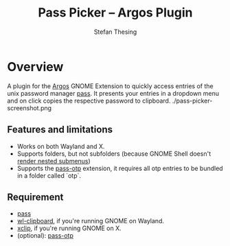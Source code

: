 #+title:    Pass Picker – Argos Plugin
#+author:   Stefan Thesing
#+email:    software@webdings.de

* Overview

A plugin for the [[https://github.com/p-e-w/argos][Argos]] GNOME Extension to quickly access entries of the unix
password manager [[https://www.passwordstore.org/][pass]].
It presents your entries in a dropdown menu and on click copies the
respective password to clipboard.
./pass-picker-screenshot.png

** Features and limitations

- Works on both Wayland and X.
- Supports folders, but not subfolders (because GNOME Shell doesn't
  [[https://github.com/p-e-w/argos#rendering][render nested submenus]])
- Supports the [[https://github.com/tadfisher/pass-otp][pass-otp]] extension, it requires all otp entries to be
  bundled in a folder called `otp`.


** Requirement

- [[https://www.passwordstore.org/][pass]]
- [[https://github.com/bugaevc/wl-clipboard][wl-clipboard]], if you're running GNOME on Wayland.
- [[https://github.com/astrand/xclip][xclip]], if you're running GNOME on X.
- (optional): [[https://github.com/tadfisher/pass-otp][pass-otp]]
